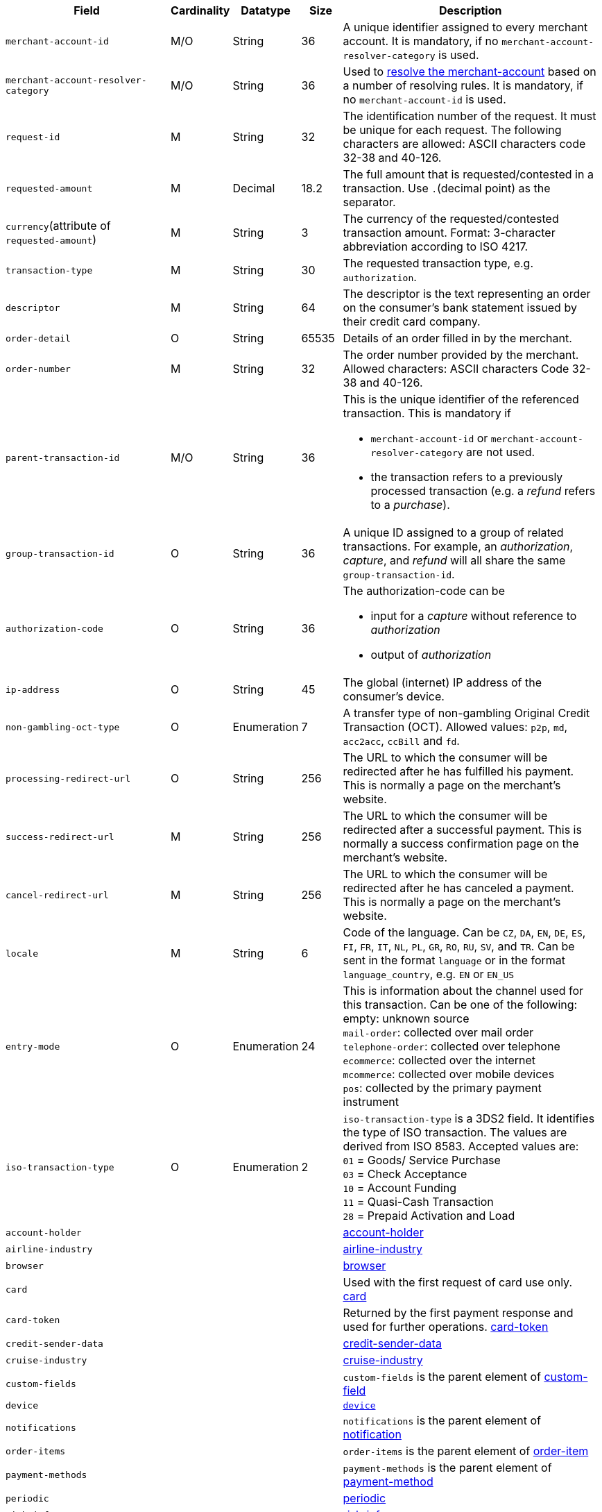 [cols="30m,6,9,7,48a"]
|===
| Field | Cardinality | Datatype | Size | Description

|merchant-account-id 
|M/O 
|String 
|36 
|A unique identifier assigned to every merchant account.  It is mandatory, if no ``merchant-account-resolver-category`` is used.

|merchant-account-resolver-category 
|M/O 
|String 
|36 
|Used to <<GeneralPlatformFeatures_ResolverCategoryCode, resolve the merchant-account>> based on a number of resolving rules. It is mandatory, if no ``merchant-account-id`` is used.

|request-id 
|M 
|String 
|32 
|The identification number of the request. It must be unique for each request. The following characters are allowed: ASCII characters code 32-38 and 40-126.

|requested-amount 
|M 
|Decimal 
|18.2 
|The full amount that is requested/contested in a transaction. Use ``.``(decimal point) as the separator.

a|``currency``(attribute of ``requested-amount``) 
|M 
|String 
|3 
|The currency of the requested/contested transaction amount. Format: 3-character abbreviation according to ISO 4217.

|transaction-type 
|M 
|String 
|30 
|The requested transaction type, e.g. ``authorization``.

|descriptor 
|M 
|String 
|64 
|The descriptor is the text representing an order on the consumer's bank statement issued by their credit card company. 

|order-detail 
|O 
|String 
|65535 
|Details of an order filled in by the merchant.

|order-number 
|M 
|String 
|32 
|The order number provided by the merchant. Allowed characters: ASCII characters Code 32-38 and 40-126.

|parent-transaction-id 
|M/O 
|String 
|36 
a|This is the unique identifier of the referenced transaction. This is mandatory if 

- ``merchant-account-id`` or ``merchant-account-resolver-category`` are not used.
- the transaction refers to a previously processed transaction (e.g. a _refund_ refers to a _purchase_).

|group-transaction-id 
|O 
|String 
|36 
|A unique ID assigned to a group of related transactions. For example, an _authorization_, _capture_, and _refund_ will all share the same ``group-transaction-id``.

|authorization-code 
|O 
|String 
|36 
a|The authorization-code can be

- input for a _capture_ without reference to _authorization_
- output of _authorization_
//-

|ip-address 
|O 
|String 
|45 
|The global (internet) IP address of the consumer's device.

|non-gambling-oct-type 
|O 
|Enumeration 
|7 
|A transfer type of non-gambling Original Credit Transaction (OCT).
Allowed values: ``p2p``, ``md``, ``acc2acc``, ``ccBill`` and ``fd``.

|processing-redirect-url 
|O 
|String 
|256 
|The URL to which the consumer will be redirected after he has fulfilled his payment. This is normally a page on the merchant's website.

|success-redirect-url 
|M 
|String 
|256 
|The URL to which the consumer will be redirected after a successful payment. This is normally a success confirmation page on the merchant's website.

|cancel-redirect-url 
|M 
|String 
|256 
|The URL to which the consumer will be redirected after he has canceled a payment. This is normally a page on the merchant's website.

|locale 
|M 
|String 
|6 
|Code of the language. Can be ``CZ``, ``DA``, ``EN``, ``DE``,
``ES``, ``FI``, ``FR``, ``IT``, ``NL``, ``PL``, ``GR``, ``RO``, ``RU``, ``SV``, and ``TR``.
Can be sent in the format ``language`` or in the format ``language_country``, e.g. ``EN`` or ``EN_US``

|entry-mode 
|O 
|Enumeration 
|24 
|This is information about the channel used for this transaction.
Can be one of the following: +
empty: unknown source +
``mail-order``: collected over mail order +
``telephone-order``: collected over telephone +
``ecommerce``: collected over the internet +
``mcommerce``: collected over mobile devices +
``pos``: collected by the primary payment instrument

|iso-transaction-type 
|O 
|Enumeration 
|2 
| ``iso-transaction-type`` is a 3DS2 field. It identifies the type of ISO transaction. The values are derived from ISO 8583.
 Accepted values are: +
 ``01`` = Goods/ Service Purchase +
 ``03`` = Check Acceptance +
 ``10`` = Account Funding +
 ``11`` = Quasi-Cash Transaction +
 ``28`` = Prepaid Activation and Load 

4+|account-holder 
| <<CC_Fields_xmlelements_request_accountholder, account-holder>>

4+|airline-industry 
| <<CC_Fields_xmlelements_request_airlineindustry, airline-industry>>

4+|browser 
|<<CC_Fields_xmlelements_request_browser, browser>>

4+|card 
|Used with the first request of card use only. <<CC_Fields_xmlelements_request_card, card>>

4+|card-token 
|Returned by the first payment response and used for further operations. <<CC_Fields_xmlelements_request_cardtoken, card-token>>

4+|credit-sender-data 
|<<CC_Fields_xmlelements_request_creditsenderdata, credit-sender-data>>

4+|cruise-industry 
|<<CC_Fields_xmlelements_request_cruiseindustry, cruise-industry>>

4+|custom-fields 
|``custom-fields`` is the parent element of <<CC_Fields_xmlelements_request_customfield, custom-field>>

4+|device 
| <<CC_Fields_xmlelements_request_device, ``device``>>

4+|notifications 
|``notifications`` is the parent element of <<CC_Fields_xmlelements_request_notification, notification>>

4+|order-items 
|``order-items`` is the parent element of <<CC_Fields_xmlelements_request_orderitem, order-item>>

4+|payment-methods 
| ``payment-methods`` is the parent element of <<CC_Fields_xmlelements_request_paymentmethod, payment-method>>

4+|periodic 
| <<CC_Fields_xmlelements_request_periodic, periodic>>
4+|risk-info 
| <<CC_Fields_xmlelements_request_riskinfo, risk-info>>

4+|shipping 
| <<CC_Fields_xmlelements_request_shipping, shipping>> 
4+|sub-merchant-info 
| <<CC_Fields_xmlelements_request_submerchantinfo, sub-merchant-info>>

4+|three-d 
| <<CC_Fields_xmlelements_request_threed, three-d>>
|===